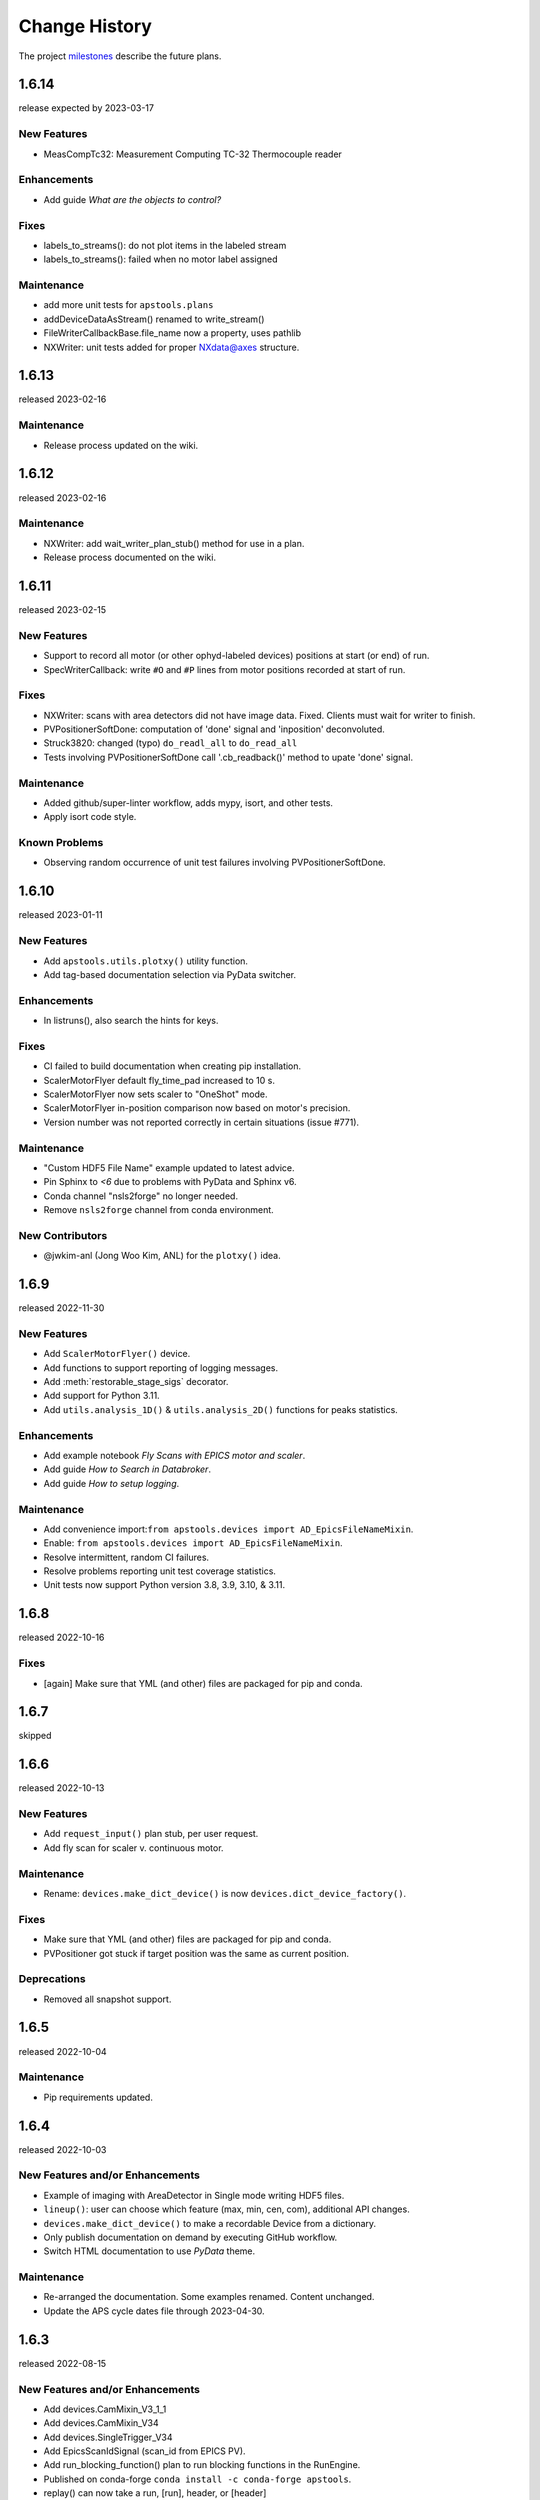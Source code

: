 ..
  This file describes user-visible changes between the versions.

  subsections could include these headings (in this order), omit if no content

    Notice
    Breaking Changes
    New Features
    Enhancements
    Fixes
    Maintenance
    Deprecations
    Known Problems
    New Contributors

Change History
##############

The project `milestones <https://github.com/BCDA-APS/apstools/milestones>`_
describe the future plans.

..
   1.6.15
   ******

   release expected by 2023-04-07

1.6.14
******

release expected by 2023-03-17


New Features
------------

* MeasCompTc32: Measurement Computing TC-32 Thermocouple reader

Enhancements
------------

* Add guide *What are the objects to control?*

Fixes
------------

- labels_to_streams(): do not plot items in the labeled stream
- labels_to_streams(): failed when no motor label assigned

Maintenance
------------

* add more unit tests for ``apstools.plans``
* addDeviceDataAsStream() renamed to write_stream()
* FileWriterCallbackBase.file_name now a property, uses pathlib
* NXWriter: unit tests added for proper NXdata@axes structure.

1.6.13
******

released 2023-02-16

Maintenance
------------

* Release process updated on the wiki.

1.6.12
******

released 2023-02-16

Maintenance
------------

* NXWriter: add wait_writer_plan_stub() method for use in a plan.
* Release process documented on the wiki.

1.6.11
******

released 2023-02-15

New Features
------------

* Support to record all motor (or other ophyd-labeled devices) positions at start (or end) of run.
* SpecWriterCallback: write ``#O`` and ``#P`` lines from motor positions recorded at start of run.

Fixes
------------

* NXWriter: scans with area detectors did not have image data.  Fixed.  Clients must wait for writer to finish.
* PVPositionerSoftDone: computation of 'done' signal and 'inposition' deconvoluted.
* Struck3820: changed (typo) ``do_readl_all`` to ``do_read_all``
* Tests involving PVPositionerSoftDone call '.cb_readback()' method to upate 'done' signal.

Maintenance
------------

* Added github/super-linter workflow, adds mypy, isort, and other tests.
* Apply isort code style.

Known Problems
--------------

* Observing random occurrence of unit test failures involving PVPositionerSoftDone.

1.6.10
******

released 2023-01-11

New Features
------------

* Add ``apstools.utils.plotxy()`` utility function.
* Add tag-based documentation selection via PyData switcher.

Enhancements
------------

* In listruns(), also search the hints for keys.

Fixes
------------

* CI failed to build documentation when creating pip installation.
* ScalerMotorFlyer default fly_time_pad increased to 10 s.
* ScalerMotorFlyer now sets scaler to "OneShot" mode.
* ScalerMotorFlyer in-position comparison now based on motor's precision.
* Version number was not reported correctly in certain situations (issue #771).

Maintenance
------------

* "Custom HDF5 File Name" example updated to latest advice.
* Pin Sphinx to `<6` due to problems with PyData and Sphinx v6.
* Conda channel "nsls2forge" no longer needed.
* Remove ``nsls2forge`` channel from conda environment.

New Contributors
-----------------------

* @jwkim-anl (Jong Woo Kim, ANL) for the ``plotxy()`` idea.

1.6.9
******

released 2022-11-30

New Features
------------

* Add ``ScalerMotorFlyer()`` device.
* Add functions to support reporting of logging messages.
* Add :meth:`restorable_stage_sigs` decorator.
* Add support for Python 3.11.
* Add ``utils.analysis_1D()`` & ``utils.analysis_2D()`` functions for peaks statistics.

Enhancements
------------

* Add example notebook *Fly Scans with EPICS motor and scaler*.
* Add guide *How to Search in Databroker*.
* Add guide *How to setup logging*.

Maintenance
------------

* Add convenience import:``from apstools.devices import AD_EpicsFileNameMixin``.
* Enable: ``from apstools.devices import AD_EpicsFileNameMixin``.
* Resolve intermittent, random CI failures.
* Resolve problems reporting unit test coverage statistics.
* Unit tests now support Python version 3.8, 3.9, 3.10, & 3.11.

1.6.8
******

released 2022-10-16

Fixes
------------

* [again] Make sure that YML (and other) files are packaged for pip and conda.

1.6.7
******

skipped

1.6.6
******

released 2022-10-13

New Features
------------

* Add ``request_input()`` plan stub, per user request.
* Add fly scan for scaler v. continuous motor.

Maintenance
-----------

* Rename: ``devices.make_dict_device()`` is now ``devices.dict_device_factory()``.

Fixes
------------

* Make sure that YML (and other) files are packaged for pip and conda.
* PVPositioner got stuck if target position was the same as current position.

Deprecations
------------

* Removed all snapshot support.

1.6.5
******

released 2022-10-04

Maintenance
---------------

* Pip requirements updated.

1.6.4
******

released 2022-10-03

New Features and/or Enhancements
---------------------------------------------

* Example of imaging with AreaDetector in Single mode writing HDF5 files.
* ``lineup()``: user can choose which feature (max, min, cen, com), additional API changes.
* ``devices.make_dict_device()`` to make a recordable Device from a dictionary.
* Only publish documentation on demand by executing GitHub workflow.
* Switch HTML documentation to use *PyData* theme.

Maintenance
---------------

* Re-arranged the documentation.  Some examples renamed.  Content unchanged.
* Update the APS cycle dates file through 2023-04-30.

1.6.3
******

released 2022-08-15

New Features and/or Enhancements
---------------------------------------------

* Add devices.CamMixin_V3_1_1
* Add devices.CamMixin_V34
* Add devices.SingleTrigger_V34
* Add EpicsScanIdSignal (scan_id from EPICS PV).
* Add run_blocking_function() plan to run blocking functions in the RunEngine.
* Published on conda-forge ``conda install -c conda-forge apstools``.
* replay() can now take a run, [run], header, or [header]
* Switch HTML documentation to use *furo* theme.

Maintenance
---------------

* Combine install steps, workflows in CI
* Describe how to use the NXWriter callback.
* Refactor AD test with EPICS-controlled image file names.
* Refactor test_move_to_zero().
* Unit tests now support Python version 3.8, 3.9, & 3.10.

Deprecations
---------------

* ``bluesky_snapshot_viewer`` and underlying GUI code will be dropped by 2022-12-31.
* Drop support for Python 3.7 per NEP29.
* Stop publishing on channel ``-c aps-anl-tag`` (use ``-c conda-forge`` instead).

1.6.2
******

released 2022-07-06

Notice
---------------

* Confirmed: databroker finds HDF5 image files with custom names.
* Still not ready for databroker 2.0+.

New Features
---------------

* Documentation website: https://bcda-aps.github.io/apstools/
* New example: user-controlled HDF5 image file names.
* Using Jupyter notebooks directly (via ``nbsphinx`` extension).
* User-controlled HDF5, JPEG, TIFF image file names.

Fixes
---------------

* Fix timeout problem in utils.connect_pvlist().
* Fix unexpected key in datum kwargs.
* Fix ``utils.listdevice()`` mixing dot and underline name separators.

Maintenance
---------------

* Applied custom project badge for APS software License.
* Use micromamba in testing workflows.

Deprecations
---------------

* Drop LGTM.com static code analysis service.
* Drop RTD (readthedocs) documentation publishing service.

Contributors
---------------

* Harry Zhou

1.6.1
******

released 2022-01-26

Fixes
---------------

* Move ``enable`` Component out from synApps Record devices.
* Renew the unit tests for PVPositionerSoftDoneWithStop.

1.6.0
******

released 2022-01-20

Breaking Changes
-----------------

* Moved ``apsbss`` support to new ``apsbss`` package (install with either ``pip`` or ``conda``).  See https://bcda-aps.github.io/apsbss/ for details.
* Can use Python 3.7 - 3.9.  Cannot use Python 3.10 yet due to upstream limitation from databroker and intake packages.
* Moved ``command_list_as_table()`` from `utils` into ``plans/command_list``.
* Removed ``BusyStatus`` from `apstools.synApps.busy`
* ``callbacks/``: ``DocumentCollectorCallback``, ``document_contents_callback``, and ``SnapshotReport`` moved into ``callbacks/``.
* ``devices/``: Reorganized all devices, including ``synApps/``, into ``devices/`` subpackage.
* ``devices/``: ``SynPseudoVoigt()`` moved from ``signals/`` to ``devices/``.
* ``plans/``: Reorganized ``plans.py`` and ``_plans/`` into ``plans/`` subpackage.
* ``snapshot/``: Moved ``snapshot`` application and related files to a subdirectory.
* ``utils/``: Reorganized ``utils.py`` and ``_utils/`` into ``utils/`` subpackage.

New Features and/or Enhancements
---------------------------------------------

* Add support for Eurotherm 2216e temperature controller
* Add support for Lakeshore 336 temperature controller
* Add support for Lakeshore 340 temperature controller
* Add support for synApps calc ``scalcout`` record.
* Add support for synApps calc ``sseq`` record.
* Add support for EPICS base ``sub`` record.
* Add support for synApps calc ``userAve`` database.
* Add support for synApps calc ``userStringSeq`` database.
* Add support for synApps calc ``userStringCalc`` database.
* Add support for synApps optics ``2slit`` database.

Fixes
-----------

* Convert ``None`` to ``"null"`` when saving ``PeakStats`` to stream.

Maintenance
---------------

Now testing with Python versions 3.7 - 3.9.  (Can't use with Py3.10 yet due to upstream requirements.)

Update notebooks:

* ``demo_specfile_example``
* ``demo_tuneaxis``

Remove notebooks:

* ``demo_specfile_databroker``

Deprecations
---------------

* Applications

  * `apstools_plan_catalog` application and related support.

* Devices

  * ``ApsCycleComputedRO``
  * ``move_energy()`` method in ``KohzuSeqCtl_Monochromator`` class
  * ``ProcessController``

* Utilities

  * ``device_read2table``
  * ``json_export``
  * ``json_import``
  * ``listdevice_1_5_2``
  * ``listruns_v1_4``
  * ``object_explorer``

Contributors
---------------

* Gilberto Fabbris
* Jan Ilavsky
* Qingteng Zhang

1.5.4
******

released 2021-11-25

NOTE: The ``apsbss`` component will be moved out of ``apstools`` into its
own package with the next release (1.6.0, ~Feb 2022) of ``apstools``.

Notice
-----------------

The Python version is limited to 3.7 due to *aps-dm-api* package.  Expect this
limitation to be relaxed, allowing any Python 3.7 and higher with the 1.6.0
release.

Fixes
---------------

* Added table of APS run cycle dates.  Use that if *aps-dm-api* not available.
* Restricted python version to 3.7 due to upstream *aps_dm_api* package.
* Rename name `uid` to `token` to avoid LGTM security false alert.

Deprecations
---------------

This support was marked as deprecated in release 1.5.4:

* ``apstools.devices.ApsCycleComputedRO``

1.5.3
******

released 2021-10-15

.. Format of the Change History changes with this release to make
   the layout become more relevant to the __reader__.  The
   `release notes <https://github.com/BCDA-APS/apstools/wiki/Release-Notes>`_
   on the wiki provide links to these specifics.

Notice
-----------------

The ``apstools.beamtime`` module and related content (includes ``apsbss``)
will be moved to a new repository for release 1.6.0. This will
remove the requirement that the APS data management tools (package *aps-dm*,
which only works on the APS computing network) be included.  With this
change, users will be able to ``conda install apstools -c aps-anl-tag`` on
computers outside of the APS computing network.

Breaking Changes
-----------------

* ``apstools.utils.listdevice`` has a new API (old version renamed to ``listdevice_1_5_2``)

New Features and/or Enhancements
---------------------------------------------

* Kohzu monochromator ``energy``, ``wavelength``, and ``theta`` each are now a ``PVPositioner`` (subclass).
* Linkam temperature controller CI94
* Linkam temperature controller T96
* Stanford Research Systems 570 current preamplifier
* Stanford Research Systems PTC10 temperature controller
* XIA PF4 filter now supports multiple PF4 units.
* Generalize that amplifiers will have a ``gain`` Component attribute.
* Generalize that temperature controllers will have a  ``temperature`` Component attribute that is a positioner (subclass of ``ophyd.PVPositioner``).
* Enhanced positioners for EPICS Devices:
  * ``apstools.devices.PVPositionerSoftDone``
  * ``apstools.devices.PVPositionerSoftDoneWithStop``

Fixes
---------------

* Fixed bug in ``devices.ApsCycleComputedRO`` and ``devices.ApsCycleDM`` involving ``datetime``.

Maintenance
---------------

* Moved all device support into individual modules under `apstools._devices` because `apstools.devices` module was getting too big.  Will refactor all with release 1.6.0.
* Add unit tests for ``devices.ApsCycle*`` Devices.
* Add EPICS IOCs (ADSimDetector and synApps xxx) to continuous integration for use in unit testing.
* Unit tests now use *pytest* package.
* Suppress certain warnings during unit testing.

Deprecations
---------------

This support will be removed in release 1.6.0:

* ``apstools.beamtime`` module and related content (includes ``apsbss``) will be moved to a new repository
* ``apstools.devices.ProcessController``
* ``apstools.utils.device_read2table``
* ``apstools.utils.listdevice_1_5_2``
* ``apstools.utils.object_explorer``

Contributors
---------------

* Fanny Rodolakis
* Gilberto Fabbris
* Jan Ilavsky
* Qingteng Zhang
* 4-ID-C Polar
* 8-ID-I XPCS
* 9-ID-C USAXS

1.5.2 (and previous)
************************

See this table for release change histories, highlighted by version control
reference (pull request or issue):

:1.5.2:  released 2021-09-29

   * Drop Codacy (https://app.codacy.com/gh/BCDA-APS/apstools) as no longer needed.

   * `#540 <https://github.com/BCDA-APS/apstools/pull/540>`_
      Add ``apstools.utils.listplans()`` function.

   * `#534 <https://github.com/BCDA-APS/apstools/pull/534>`_
      Add ``apstools.utils.OverrideParameters`` class.
      Hoisted from APS USAXS instrument.

   * `#537 <https://github.com/BCDA-APS/apstools/pull/537>`_
      Enhancements to ``apstools.utils.listruns()``:

      * Add search by list of ``scan_id`` or ``uid`` values.
      * Optimize search speed.

   * `#534 <https://github.com/BCDA-APS/apstools/pull/534>`_
      Add ``apstools.plans.documentation_run()`` plan.
      Hoisted from APS USAXS instrument.

   * `#528 <https://github.com/BCDA-APS/apstools/pull/528>`_
      Add ``kind=`` kwarg to synApps Devices.

   * `#539 <https://github.com/BCDA-APS/apstools/pull/539>`_
      Break ``devices`` into submodule ``_devices``.

:1.5.1:  released 2021-07-22

   * `#522 <https://github.com/BCDA-APS/apstools/issues/522>`_
      Deprecate `apstools.devices.ProcessController`.
      Suggest `ophyd.PVPositioner` instead.

   * `#521 <https://github.com/BCDA-APS/apstools/issues/521>`_
      Enhancement: new functions: getRunData(), getRunDataValue(),
      getStreamValues() & listRunKeys()

   * `#518 <https://github.com/BCDA-APS/apstools/issues/518>`_
      Bug fixed: TypeError from summary() of CalcoutRecord

   * `#517 <https://github.com/BCDA-APS/apstools/pull/517>`_
      Added support for python 3.9.

   * `#514 <https://github.com/BCDA-APS/apstools/pull/514>`_
      Refactor 'SIGNAL.value' to 'SIGNAL.get()'

:1.5.0:  released 2021-04-02

   * `#504 comment <https://github.com/BCDA-APS/apstools/pull/504#issuecomment-804377418>`_
      Dropped support for python 3.6.

   * `#495 <https://github.com/BCDA-APS/apstools/pull/495>`_
      Dropped diffractometer support code.

   * `#511 <https://github.com/BCDA-APS/apstools/pull/511>`_
      & `#497 <https://github.com/BCDA-APS/apstools/pull/497>`_
      Add ``utils.findbyname()`` and ``utils.findbypv()`` functions.

   * `#506 <https://github.com/BCDA-APS/apstools/pull/506>`_
      ``spec2ophyd`` can now read SPEC config files from APS 17BM

   * `#504 <https://github.com/BCDA-APS/apstools/pull/504>`_
      Overhaul of listruns() using pandas.  Previous code
      renamed to listruns_v1_4().

   * `#503 <https://github.com/BCDA-APS/apstools/pull/503>`_
      Unit tests with data now used msgpack-backed databroker.

   * `#495 <https://github.com/BCDA-APS/apstools/pull/495>`_
      remove *hklpy* requirement since all diffractometer
      support code will be moved to
      [*hklpy*](https://github.com/bluesky/hklpy) package.

:1.4.1:  released: 2021-01-23

    * add Area Detector configuration examples:
      Pilatus & Perkin-Elmer, both writing image to HDF5 file

    * `#488 <https://github.com/BCDA-APS/apstools/pull/488>`_
       use first trigger_mode when priming AD plugin

    * `#487 <https://github.com/BCDA-APS/apstools/pull/487>`_
       ensure spec2ophyd code is packaged

:1.4.0:  released: 2021-01-15

    * `#483 <https://github.com/BCDA-APS/apstools/pull/483>`_
       Python code style must pass ``flake8`` test.

    * `#482 <https://github.com/BCDA-APS/apstools/pull/482>`_
       specwriter: Fix bug when plan_args structure includes a numpy
       ndarray.

    * `#474 <https://github.com/BCDA-APS/apstools/pull/474>`_
       :func:`apstools.utils.listruns()` now defaults to the
       current catalog in use.

       New functions:

       * :func:`apstools.utils.getDatabase`
       * :func:`apstools.utils.getDefaultDatabase`

    * `#472 <https://github.com/BCDA-APS/apstools/pull/472>`_
       Respond to changes in upstream packages.

       * package requirements
       * auto-detection of command list format (Excel or text)
       * use *openpyxl* [#]_ instead of *xlrd* [#]_ and
         *pandas* [#]_ to read Microsoft Excel `.xlsx` spreadsheet
         files

       .. [#] https://openpyxl.readthedocs.io
       .. [#] https://xlrd.readthedocs.io
       .. [#] https://pandas.pydata.org

    * `#470 <https://github.com/BCDA-APS/apstools/pull/470>`_
       Area Detector plugin preparation & detection.

       * :func:`apstools.devices.AD_plugin_primed()`
          re-written completely
       * :func:`apstools.devices.AD_prime_plugin()`
          replaced by :func:`apstools.devices.AD_prime_plugin2()`

    * `#463 <https://github.com/BCDA-APS/apstools/pull/463>`_
       Remove deprecated features.

       * ``apstools.suspenders.SuspendWhenChanged()``
       * ``apstools.utils.plot_prune_fifo()``
       * ``apstools.utils.show_ophyd_symbols()``
       * ``apstools.synapps.asyn.AsynRecord.binary_output_maxlength()``
       * ``apstools.devices.AD_warmed_up()``

    * `#451 <https://github.com/BCDA-APS/apstools/pull/451>`_
       Undulator and Kohzu monochromator functionalities

       * :class:`apstools.devices.ApsUndulator()`

         Adds some ``Signal`` components (such as setting `kind` kwarg)
         that are helpful in moving the undulator

:1.3.9:  released 2020-11-30

    * `#459 <https://github.com/BCDA-APS/apstools/pull/459>`_
       ``apsbss``: list ESAFs & proposals from other cycles
    * `#457 <https://github.com/BCDA-APS/apstools/pull/457>`_
       :func:`apstools.utils.rss_mem()`: show memory used by this process

:1.3.8:  released: 2020-10-23

    * `#449 <https://github.com/BCDA-APS/apstools/pull/449>`_
       diffractometer wh() shows extra positioners
    * `#446 <https://github.com/BCDA-APS/apstools/pull/446>`_
       utils: device_read2table() renamed to listdevice()
    * `#445 <https://github.com/BCDA-APS/apstools/pull/445>`_
       synApps: add Device for iocStats
    * `#437 <https://github.com/BCDA-APS/apstools/pull/437>`_
       diffractometer add pa() report
    * `#426 <https://github.com/BCDA-APS/apstools/pull/426>`_
       diffractometer add simulated diffractometers
    * `#425 <https://github.com/BCDA-APS/apstools/pull/425>`_
       BUG fixed: listruns() when no stop document
    * `#423 <https://github.com/BCDA-APS/apstools/pull/423>`_
       BUG fixed: apsbss IOC starter script

:1.3.7:  released: 2020-09-18

    * `#422 <https://github.com/BCDA-APS/apstools/pull/422>`_
       additional AD support from APS USAXS
    * `#421 <https://github.com/BCDA-APS/apstools/pull/421>`_
       wait for undulator when start_button pushed
    * `#418 <https://github.com/BCDA-APS/apstools/pull/418>`_
       apsbss: only update APS run cycle name after current cycle ends

:1.3.6:  released 2020-09-04

    * `#416 <https://github.com/BCDA-APS/apstools/pull/416>`_
       apsbss: allow iso8601 time strings to have *option* for fractional seconds
    * `#415 <https://github.com/BCDA-APS/apstools/pull/415>`_
       Get APS cycle name from official source

:1.3.5:  released 2020-08-25

    * `#406 <https://github.com/BCDA-APS/apstools/pull/406>`_
       replace ``plot_prune_fifo()`` with ``trim_plot()``
       and ``trim_plot_by_name()``
    * `#405 <https://github.com/BCDA-APS/apstools/pull/405>`_
       add Y1 & Z2 read-only signal to Kohzu Monochromator device
    * `#403 <https://github.com/BCDA-APS/apstools/pull/403>`_
       deprecate ``SuspendWhenChanged()``

:1.3.4:  released 2020-08-14

    * `#400 <https://github.com/BCDA-APS/apstools/pull/400>`_
       resolve warnings and example documentation inconsistency
    * `#399 <https://github.com/BCDA-APS/apstools/pull/399>`_
       parse iso8601 date for py36
    * `#398 <https://github.com/BCDA-APS/apstools/pull/398>`_
       DiffractometerMixin: add wh() method
    * `#396 <https://github.com/BCDA-APS/apstools/pull/396>`_
       provide spec2ophyd application
    * `#394 <https://github.com/BCDA-APS/apstools/pull/394>`_
       add utils.copy_filtered_catalog()
    * `#392 <https://github.com/BCDA-APS/apstools/pull/392>`_
       RTD make parameter lists clearer
    * `#390 <https://github.com/BCDA-APS/apstools/pull/390>`_
       improve formatting of parameter list in RTD
    * `#388 <https://github.com/BCDA-APS/apstools/pull/388>`_
       add utils.quantify_md_key_use()
    * `#385 <https://github.com/BCDA-APS/apstools/issues/385>`_
       spec2ophyd: make entry point

:1.3.3:  released 2020-07-22

    * `#384 <https://github.com/BCDA-APS/apstools/pull/384>`_
       apsbss: print, not log from commands
    * `#382 <https://github.com/BCDA-APS/apstools/pull/382>`_
       spec2ophyd analyses

:1.3.2:  released 2020-07-20

    * `#380 <https://github.com/BCDA-APS/apstools/pull/380>`_
       apsbss: fix object references

:1.3.1:  released 2020-07-18

    * `#378 <https://github.com/BCDA-APS/apstools/pull/378>`_
       apsbss_ioc.sh: add checkup (keep-alive feature for the IOC)
    * `#376 <https://github.com/BCDA-APS/apstools/pull/376>`_
       apsbss: example beam line-specific shell scripts
    * `#375 <https://github.com/BCDA-APS/apstools/pull/375>`_
       apsbss: add PVs for numbers of users
    * `#374 <https://github.com/BCDA-APS/apstools/pull/374>`_
       apsbss_ophyd: addDeviceDataAsStream() from USAXS
    * `#373 <https://github.com/BCDA-APS/apstools/pull/373>`_
       account for time zone when testing datetime-based file name
    * `#371 <https://github.com/BCDA-APS/apstools/pull/371>`_
       update & simplify the travis-ci setup
    * `#369 <https://github.com/BCDA-APS/apstools/pull/369>`_
       spec2ophyd: handle NONE in SPEC counters
    * `#368 <https://github.com/BCDA-APS/apstools/pull/368>`_
       spec2ophyd: config file as command-line argument
    * `#367 <https://github.com/BCDA-APS/apstools/pull/367>`_
       apsbss: move ophyd import from main
    * `#364 <https://github.com/BCDA-APS/apstools/pull/364>`_
       apsbss: add PVs for ioc_host and ioc_user
    * `#363 <https://github.com/BCDA-APS/apstools/pull/363>`_
       Handle when mailInFlag not provided
    * `#360 <https://github.com/BCDA-APS/apstools/pull/360>`_
       prefer logging to print

:1.3.0:  release expected by 2020-07-15

    * add NeXus writer callback
    * add ``apsbss`` : APS experiment metadata support
    * `#351 <https://github.com/BCDA-APS/apstools/issues/351>`_
       apsbss: put raw info into PV
    * `#350 <https://github.com/BCDA-APS/apstools/issues/350>`_
       apsbss: clarify meaning of reported dates
    * `#349 <https://github.com/BCDA-APS/apstools/issues/349>`_
       apsbss: add "next" subcommand
    * `#347 <https://github.com/BCDA-APS/apstools/issues/347>`_
       some apbss files not published
    * `#346 <https://github.com/BCDA-APS/apstools/pull/346>`_
       publish fails to push conda packages
    * `#344 <https://github.com/BCDA-APS/apstools/pull/344>`_
       listruns() uses databroker v2 API
    * `#343 <https://github.com/BCDA-APS/apstools/issues/343>`_
       review and update requirements
    * `#342 <https://github.com/BCDA-APS/apstools/pull/342>`_
       summarize runs in databroker by plan_name and frequency
    * `#341 <https://github.com/BCDA-APS/apstools/issues/341>`_
       tools to summarize activity
    * `#340 <https://github.com/BCDA-APS/apstools/issues/340>`_
       update copyright year
    * `#339 <https://github.com/BCDA-APS/apstools/issues/339>`_
       resolve Codacy code review issues
    * `#338 <https://github.com/BCDA-APS/apstools/issues/338>`_
       unit tests are leaving directories undeleted
    * `#337 <https://github.com/BCDA-APS/apstools/issues/337>`_
       Document new filewriter callbacks
    * `#336 <https://github.com/BCDA-APS/apstools/pull/336>`_
       add NeXus file writer from USAXS
    * `#335 <https://github.com/BCDA-APS/apstools/issues/335>`_
       update requirements
    * `#334 <https://github.com/BCDA-APS/apstools/pull/334>`_
       support APS proposal & ESAF systems to provide useful metadata
    * `#333 <https://github.com/BCDA-APS/apstools/issues/333>`_
       access APS proposal and ESAF information
    * `#332 <https://github.com/BCDA-APS/apstools/issues/332>`_
       listruns(): use databroker v2 API
    * `#329 <https://github.com/BCDA-APS/apstools/issues/329>`_
       add NeXus writer base class from USAXS

:1.2.6:  released *2020-06-26*

    * `#331 <https://github.com/BCDA-APS/apstools/pull/331>`_
       listruns succeeds even when number of existing runs is less than requested
    * `#330 <https://github.com/BCDA-APS/apstools/issues/330>`_
       BUG: listruns: less than 20 runs in catalog
    * `#328 <https://github.com/BCDA-APS/apstools/pull/328>`_
       epid: add final_value (.VAL field)
    * `#327 <https://github.com/BCDA-APS/apstools/pull/327>`_
       epid: remove clock_ticks (.CT field)
    * `#326 <https://github.com/BCDA-APS/apstools/issues/326>`_
       BUG: epid failed to connect to .CT field
    * `#325 <https://github.com/BCDA-APS/apstools/issues/325>`_
       BUG: epid final_value signal not found
    * `#324 <https://github.com/BCDA-APS/apstools/issues/324>`_
       BUG: epid controlled_value signal name

:1.2.5:  released *2020-06-05*

    * `#322 <https://github.com/BCDA-APS/apstools/issues/322>`_
       add py38 to travis config
    * `#320 <https://github.com/BCDA-APS/apstools/issues/320>`_
       multi-pass tune should use FWHM for next scan
    * `#318 <https://github.com/BCDA-APS/apstools/issues/318>`_
       AxisTunerMixin is now subclass of DeviceMixinBase
    * `#317 <https://github.com/BCDA-APS/apstools/issues/317>`_
       BUG: USAXS can't tune motors
    * `#316 <https://github.com/BCDA-APS/apstools/issues/316>`_
       BUG: Error in asyn object definition
    * `#315 <https://github.com/BCDA-APS/apstools/issues/315>`_
       BUG: AttributeError from db.hs

:1.2.3:  released *2020-05-07*

    * `#314 <https://github.com/BCDA-APS/apstools/issues/314>`_
       fix ImportError about SignalRO
    * `#313 <https://github.com/BCDA-APS/apstools/issues/313>`_
       update packaging requirements

:1.2.2:  released *2020-05-06*

    * DEPRECATION `#306 <https://github.com/BCDA-APS/apstools/issues/306>`_
	   `apstools.plans.show_ophyd_symbols()` will be removed by 2020-07-01.
	   Use `apstools.plans.listobjects()` instead.

    * `#311 <https://github.com/BCDA-APS/apstools/issues/311>`_
       adapt to databroker v1
    * `#310 <https://github.com/BCDA-APS/apstools/issues/310>`_
       enhance listruns() search capabilities
    * `#308 <https://github.com/BCDA-APS/apstools/issues/308>`_
       manage diffractometer constraints
    * `#307 <https://github.com/BCDA-APS/apstools/issues/307>`_
       add diffractometer emhancements
    * `#306 <https://github.com/BCDA-APS/apstools/issues/306>`_
       rename show_ophyd_objects() as listobjects()
    * `#305 <https://github.com/BCDA-APS/apstools/issues/305>`_
       add utils.safe_ophyd_name()
    * `#299 <https://github.com/BCDA-APS/apstools/issues/299>`_
       set_lim() does not set low limit

:1.2.1: released *2020-02-18* - bug fix

    * `#297 <https://github.com/BCDA-APS/apstools/issues/297>`_
       fix import error

:1.2.0: released *2020-02-18* - remove deprecated functions

    * `#293 <https://github.com/BCDA-APS/apstools/issues/293>`_
       remove run_blocker_in_plan()
    * `#292 <https://github.com/BCDA-APS/apstools/issues/292>`_
       remove list_recent_scans()
    * `#291 <https://github.com/BCDA-APS/apstools/issues/291>`_
       remove unix_cmd()
    * `#288 <https://github.com/BCDA-APS/apstools/issues/288>`_
       add object_explorer() (from APS 8-ID-I)

:1.1.19:  released *2020-02-15*

    * `#285 <https://github.com/BCDA-APS/apstools/issues/285>`_
       add EpicsMotorResolutionMixin
    * `#284 <https://github.com/BCDA-APS/apstools/issues/284>`_
       adjust ophyd.EpicsMotor when motor limits changed from other EPICS client
    * `#283 <https://github.com/BCDA-APS/apstools/issues/283>`_
       print_RE_md() now returns a pyRestTable.Table object

:1.1.18:  released *2020-02-09*

    * PyPI would not accept the 1.1.17 version: `filename has already been used`
    * see release notes for 1.1.17

:1.1.17:  released *2020-02-09* - hot fixes

    * `#277 <https://github.com/BCDA-APS/apstools/issues/277>`_
       replace .value with .get()
    * `#276 <https://github.com/BCDA-APS/apstools/issues/276>`_
       update ophyd metadata after motor set_lim()
    * `#274 <https://github.com/BCDA-APS/apstools/issues/274>`_
       APS user operations could be in mode 1 OR 2

:1.1.16:  released *2019-12-05*

    * `#269 <https://github.com/BCDA-APS/apstools/issues/269>`_
       bug: shutter does not move when expected
    * `#268 <https://github.com/BCDA-APS/apstools/issues/268>`_
       add `redefine_motor_position()` plan
    * `#267 <https://github.com/BCDA-APS/apstools/issues/267>`_
       remove `lineup()` plan for now
    * `#266 <https://github.com/BCDA-APS/apstools/issues/266>`_
       bug fix for #265
    * `#265 <https://github.com/BCDA-APS/apstools/issues/265>`_
       refactor of #264
    * `#264 <https://github.com/BCDA-APS/apstools/issues/264>`_
       Limit number of traces shown on a plot - use a FIFO
    * `#263 <https://github.com/BCDA-APS/apstools/issues/263>`_
       `device_read2table()` should print unless optioned False
    * `#262 <https://github.com/BCDA-APS/apstools/issues/262>`_
       add `lineup()` plan (from APS 8-ID-I XPCS)

:1.1.15:  released *2019-11-21* : bug fixes, adds asyn record support

    * `#259 <https://github.com/BCDA-APS/apstools/issues/259>`_
       resolve AssertionError from setup_lorentzian_swait
    * `#258 <https://github.com/BCDA-APS/apstools/issues/258>`_
       swait record does not units, some other fields
    * `#255 <https://github.com/BCDA-APS/apstools/issues/255>`_
       plans: resolve indentation error
    * `#254 <https://github.com/BCDA-APS/apstools/issues/254>`_
       add computed APS cycle as signal
    * `#252 <https://github.com/BCDA-APS/apstools/issues/252>`_
       synApps: add asyn record support

:1.1.14:  released *2019-09-03* : bug fixes, more synApps support

    * `#246 <https://github.com/BCDA-APS/apstools/issues/246>`_
       synApps: shorten name from synApps_ophyd
    * `#245 <https://github.com/BCDA-APS/apstools/issues/245>`_
       swait & calcout: change from *EpicsMotor* to any *EpicsSignal*
    * `#240 <https://github.com/BCDA-APS/apstools/issues/240>`_
       swait: refactor swait record & userCalc support
    * `#239 <https://github.com/BCDA-APS/apstools/issues/239>`_
       transform: add support for transform record
    * `#238 <https://github.com/BCDA-APS/apstools/issues/238>`_
       calcout: add support for calcout record & userCalcOuts
    * `#237 <https://github.com/BCDA-APS/apstools/issues/237>`_
       epid: add support for epid record
    * `#234 <https://github.com/BCDA-APS/apstools/issues/234>`_
       utils: replicate the `unix()` command
    * `#230 <https://github.com/BCDA-APS/apstools/issues/230>`_
       signals: resolve TypeError

:1.1.13:  released *2019-08-15* : enhancements, bug fix, rename

    * `#226 <https://github.com/BCDA-APS/apstools/issues/226>`_
       writer: unit tests for empty #O0 & P0 control lines
    * `#224 <https://github.com/BCDA-APS/apstools/issues/224>`_
       rename: list_recent_scans --> listscans
    * `#222 <https://github.com/BCDA-APS/apstools/issues/222>`_
       writer: add empty #O0 and #P0 lines
    * `#220 <https://github.com/BCDA-APS/apstools/issues/220>`_
       ProcessController: bug fix - raised TypeError

:1.1.12:  released *2019-08-05* : bug fixes & updates

    * `#219 <https://github.com/BCDA-APS/apstools/issues/219>`_
       ``ProcessController``: bug fixes
    * `#218 <https://github.com/BCDA-APS/apstools/issues/218>`_
       ``replay()``: sort chronological by default
    * `#216 <https://github.com/BCDA-APS/apstools/issues/216>`_
       ``replay()``: fails when not list

:1.1.11:  released *2019-07-31* : updates & new utility

    * `#214 <https://github.com/BCDA-APS/apstools/issues/214>`_
       new: ``apstools.utils.APS_utils.replay()``
    * `#213 <https://github.com/BCDA-APS/apstools/issues/213>`_
       ``list_recent_scans`` show ``exit_status``
    * `#212 <https://github.com/BCDA-APS/apstools/issues/212>`_
       ``list_recent_scans`` show reconstructed scan command

:1.1.10:  released *2019-07-30* : updates & bug fix

    * `#211 <https://github.com/BCDA-APS/apstools/issues/211>`_
       ``devices`` calls to superclass ``__init__()``
    * `#209 <https://github.com/BCDA-APS/apstools/issues/209>`_
       ``devices`` call to superclass ``__init__()``
    * `#207 <https://github.com/BCDA-APS/apstools/issues/207>`_
       ``show_ophyd_symbols`` also shows labels
    * `#206 <https://github.com/BCDA-APS/apstools/issues/206>`_
       new: ``apstools.utils.APS_utils.list_recent_scans()``
    * `#205 <https://github.com/BCDA-APS/apstools/issues/205>`_
       ``show_ophyd_symbols`` uses ipython shell's namespace
    * `#202 <https://github.com/BCDA-APS/apstools/issues/202>`_
       add ``labels`` attribute to enable ``wa`` and ``ct`` magic commands

:1.1.9:  released *2019-07-28* : updates & bug fix

    * `#203 <https://github.com/BCDA-APS/apstools/issues/203>`_
       `SpecWriterCallback`: `#N` is number of data columns
    * `#199 <https://github.com/BCDA-APS/apstools/issues/199>`_
       `spec2ophyd` handle CNTPAR:read_misc_1

:1.1.8:  released *2019-07-25* : updates

    * `#196 <https://github.com/BCDA-APS/apstools/issues/196>`_
       `spec2ophyd` handle MOTPAR:read_misc_1
    * `#194 <https://github.com/BCDA-APS/apstools/issues/194>`_
       new ``show_ophyd_symbols`` shows table of global ophyd ``Signal`` and ``Device`` instances
    * `#193 <https://github.com/BCDA-APS/apstools/issues/193>`_
       `spec2ophyd` ignore None items in SPEC config file
    * `#192 <https://github.com/BCDA-APS/apstools/issues/192>`_
       `spec2ophyd` handles VM_EPICS_PV in SPEC config file
    * `#191 <https://github.com/BCDA-APS/apstools/issues/191>`_
       `spec2ophyd` handles PSE_MAC_MOT in SPEC config file
    * `#190 <https://github.com/BCDA-APS/apstools/issues/190>`_
       `spec2ophyd` handles MOTPAR in SPEC config file

:1.1.7:  released 2019-07-04

    * `DEPRECATION <https://github.com/BCDA-APS/apstools/issues/90#issuecomment-483405890>`_
	   `apstools.plans.run_blocker_in_plan()` will be removed by 2019-12-31.
	   Do not write blocking code in bluesky plans.
    * Dropped python 3.5 from supported versions
    * `#175 <https://github.com/BCDA-APS/apstools/issues/175>`_
       move `plans.run_in_thread()` to `utils.run_in_thread()`
    * `#168 <https://github.com/BCDA-APS/apstools/issues/168>`_
       new `spec2ophyd`  migrates SPEC config file to ophyd setup
    * `#166 <https://github.com/BCDA-APS/apstools/issues/166>`_
       `device_read2table()`: format `device.read()` results in a pyRestTable.Table
    * `#161 <https://github.com/BCDA-APS/apstools/issues/161>`_
       `addDeviceDataAsStream()`: add Device as named document stream event
    * `#159 <https://github.com/BCDA-APS/apstools/issues/159>`_
       convert xlrd.XLRDError into apstools.utils.ExcelReadError
    * `#158 <https://github.com/BCDA-APS/apstools/issues/158>`_
       new ``run_command_file()`` runs a command list from text file or Excel spreadsheet

:1.1.6:  released *2019-05-26*

    * `#156 <https://github.com/BCDA-APS/apstools/issues/156>`_
       add ProcessController Device
    * `#153 <https://github.com/BCDA-APS/apstools/issues/153>`_
       print dictionary contents as table
    * `#151 <https://github.com/BCDA-APS/apstools/issues/151>`_
       EpicsMotor support for enable/disable
    * `#148 <https://github.com/BCDA-APS/apstools/issues/148>`_
       more LGTM recommendations
    * `#146 <https://github.com/BCDA-APS/apstools/issues/146>`_
       LGTM code review recommendations
    * `#143 <https://github.com/BCDA-APS/apstools/issues/143>`_
       filewriter fails to raise IOError
    * `#141 <https://github.com/BCDA-APS/apstools/issues/141>`_
       ValueError during tune()

:1.1.5:  released *2019-05-14*

    * `#135 <https://github.com/BCDA-APS/apstools/issues/135>`_
       add refresh button to snapshot GUI

:1.1.4:  released *2019-05-14*

    * `#140 <https://github.com/BCDA-APS/apstools/issues/140>`_
       `event-model` needs at least v1.8.0
    * `#139 <https://github.com/BCDA-APS/apstools/issues/139>`_
       ``ValueError`` in :func:`~apstools.plans.TuneAxis.tune._scan`

:1.1.3:  released *2019-05-10*

    * adds packaging dependence on event-model
    * `#137 <https://github.com/BCDA-APS/apstools/issues/137>`_
       adds `utils.json_export()` and `utils.json_import()`

:1.1.1:  released *2019-05-09*

    * adds packaging dependence on spec2nexus
    * `#136 <https://github.com/BCDA-APS/apstools/issues/136>`_
       get json document stream(s)
    * `#134 <https://github.com/BCDA-APS/apstools/issues/134>`_
       add build on travis-ci with py3.7
    * `#130 <https://github.com/BCDA-APS/apstools/issues/130>`_
       fix conda recipe and pip dependencies (thanks to Maksim Rakitin!)
    * `#128 <https://github.com/BCDA-APS/apstools/issues/128>`_
       SpecWriterCallback.newfile() problem with scan_id = 0
    * `#127 <https://github.com/BCDA-APS/apstools/issues/127>`_
       fixed: KeyError from SPEC filewriter
    * `#126 <https://github.com/BCDA-APS/apstools/issues/126>`_
       add uid to metadata
    * `#125 <https://github.com/BCDA-APS/apstools/issues/125>`_
       SPEC filewriter scan numbering when "new" data file exists
    * `#124 <https://github.com/BCDA-APS/apstools/issues/124>`_
       fixed: utils.trim_string_for_EPICS() trimmed string too long
    * `#100 <https://github.com/BCDA-APS/apstools/issues/100>`_
       fixed: SPEC file data columns in wrong places

:1.1.0:  released *2019.04.16*

    * change release numbering to Semantic Versioning (remove all previous tags and releases)
    * batch scans using Excel spreadsheets
    * bluesky_snapshot_viewer and bluesky_snapshot
    * conda package available
